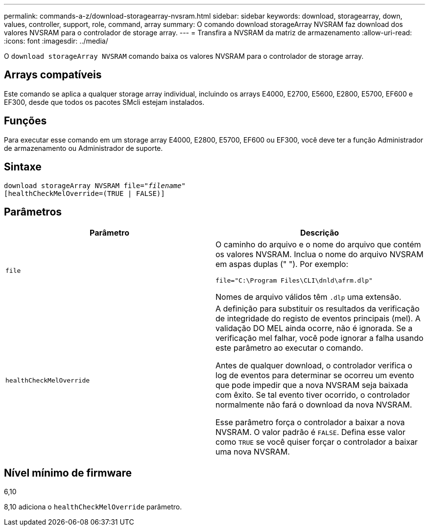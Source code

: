 ---
permalink: commands-a-z/download-storagearray-nvsram.html 
sidebar: sidebar 
keywords: download, storagearray, down, values, controller, support, role, command, array 
summary: O comando download storageArray NVSRAM faz download dos valores NVSRAM para o controlador de storage array. 
---
= Transfira a NVSRAM da matriz de armazenamento
:allow-uri-read: 
:icons: font
:imagesdir: ../media/


[role="lead"]
O `download storageArray NVSRAM` comando baixa os valores NVSRAM para o controlador de storage array.



== Arrays compatíveis

Este comando se aplica a qualquer storage array individual, incluindo os arrays E4000, E2700, E5600, E2800, E5700, EF600 e EF300, desde que todos os pacotes SMcli estejam instalados.



== Funções

Para executar esse comando em um storage array E4000, E2800, E5700, EF600 ou EF300, você deve ter a função Administrador de armazenamento ou Administrador de suporte.



== Sintaxe

[source, cli, subs="+macros"]
----
pass:quotes[download storageArray NVSRAM file="_filename_"]
[healthCheckMelOverride=(TRUE | FALSE)]
----


== Parâmetros

[cols="2*"]
|===
| Parâmetro | Descrição 


 a| 
`file`
 a| 
O caminho do arquivo e o nome do arquivo que contém os valores NVSRAM. Inclua o nome do arquivo NVSRAM em aspas duplas (" "). Por exemplo:

`file="C:\Program Files\CLI\dnld\afrm.dlp"`

Nomes de arquivo válidos têm `.dlp` uma extensão.



 a| 
`healthCheckMelOverride`
 a| 
A definição para substituir os resultados da verificação de integridade do registo de eventos principais (mel). A validação DO MEL ainda ocorre, não é ignorada. Se a verificação mel falhar, você pode ignorar a falha usando este parâmetro ao executar o comando.

Antes de qualquer download, o controlador verifica o log de eventos para determinar se ocorreu um evento que pode impedir que a nova NVSRAM seja baixada com êxito. Se tal evento tiver ocorrido, o controlador normalmente não fará o download da nova NVSRAM.

Esse parâmetro força o controlador a baixar a nova NVSRAM. O valor padrão é `FALSE`. Defina esse valor como `TRUE` se você quiser forçar o controlador a baixar uma nova NVSRAM.

|===


== Nível mínimo de firmware

6,10

8,10 adiciona o `healthCheckMelOverride` parâmetro.
